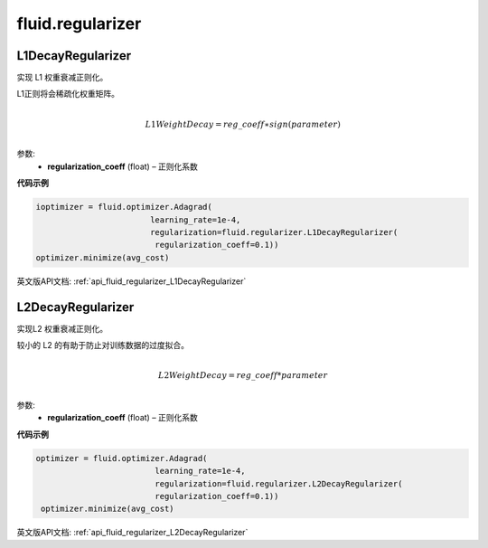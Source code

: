 
#################
 fluid.regularizer
#################



.. _cn_api_fluid_regularizer_L1DecayRegularizer:

L1DecayRegularizer
>>>>>>>>>>>>

.. py:class:: paddle.fluid.regularizer.L1DecayRegularizer(regularization_coeff=0.0)

实现 L1 权重衰减正则化。

L1正则将会稀疏化权重矩阵。


.. math::
            \\L1WeightDecay=reg\_coeff∗sign(parameter)\\

参数:
  - **regularization_coeff** (float) – 正则化系数
  
**代码示例**

..  code-block:: python
    
    ioptimizer = fluid.optimizer.Adagrad(
                            learning_rate=1e-4,
                            regularization=fluid.regularizer.L1DecayRegularizer(
                             regularization_coeff=0.1))
    optimizer.minimize(avg_cost)
    
  
  


英文版API文档: :ref:`api_fluid_regularizer_L1DecayRegularizer` 

.. _cn_api_fluid_regularizer_L2DecayRegularizer:

L2DecayRegularizer
>>>>>>>>>>>>

.. py:class:: paddle.fluid.regularizer.L2DecayRegularizer(regularization_coeff=0.0)

实现L2 权重衰减正则化。 

较小的 L2 的有助于防止对训练数据的过度拟合。

.. math::
            \\L2WeightDecay=reg\_coeff*parameter\\

参数:
  - **regularization_coeff** (float) – 正则化系数
  
**代码示例**

..  code-block:: python
    
   optimizer = fluid.optimizer.Adagrad(
                            learning_rate=1e-4,
                            regularization=fluid.regularizer.L2DecayRegularizer(
                            regularization_coeff=0.1))
    optimizer.minimize(avg_cost)



英文版API文档: :ref:`api_fluid_regularizer_L2DecayRegularizer` 

